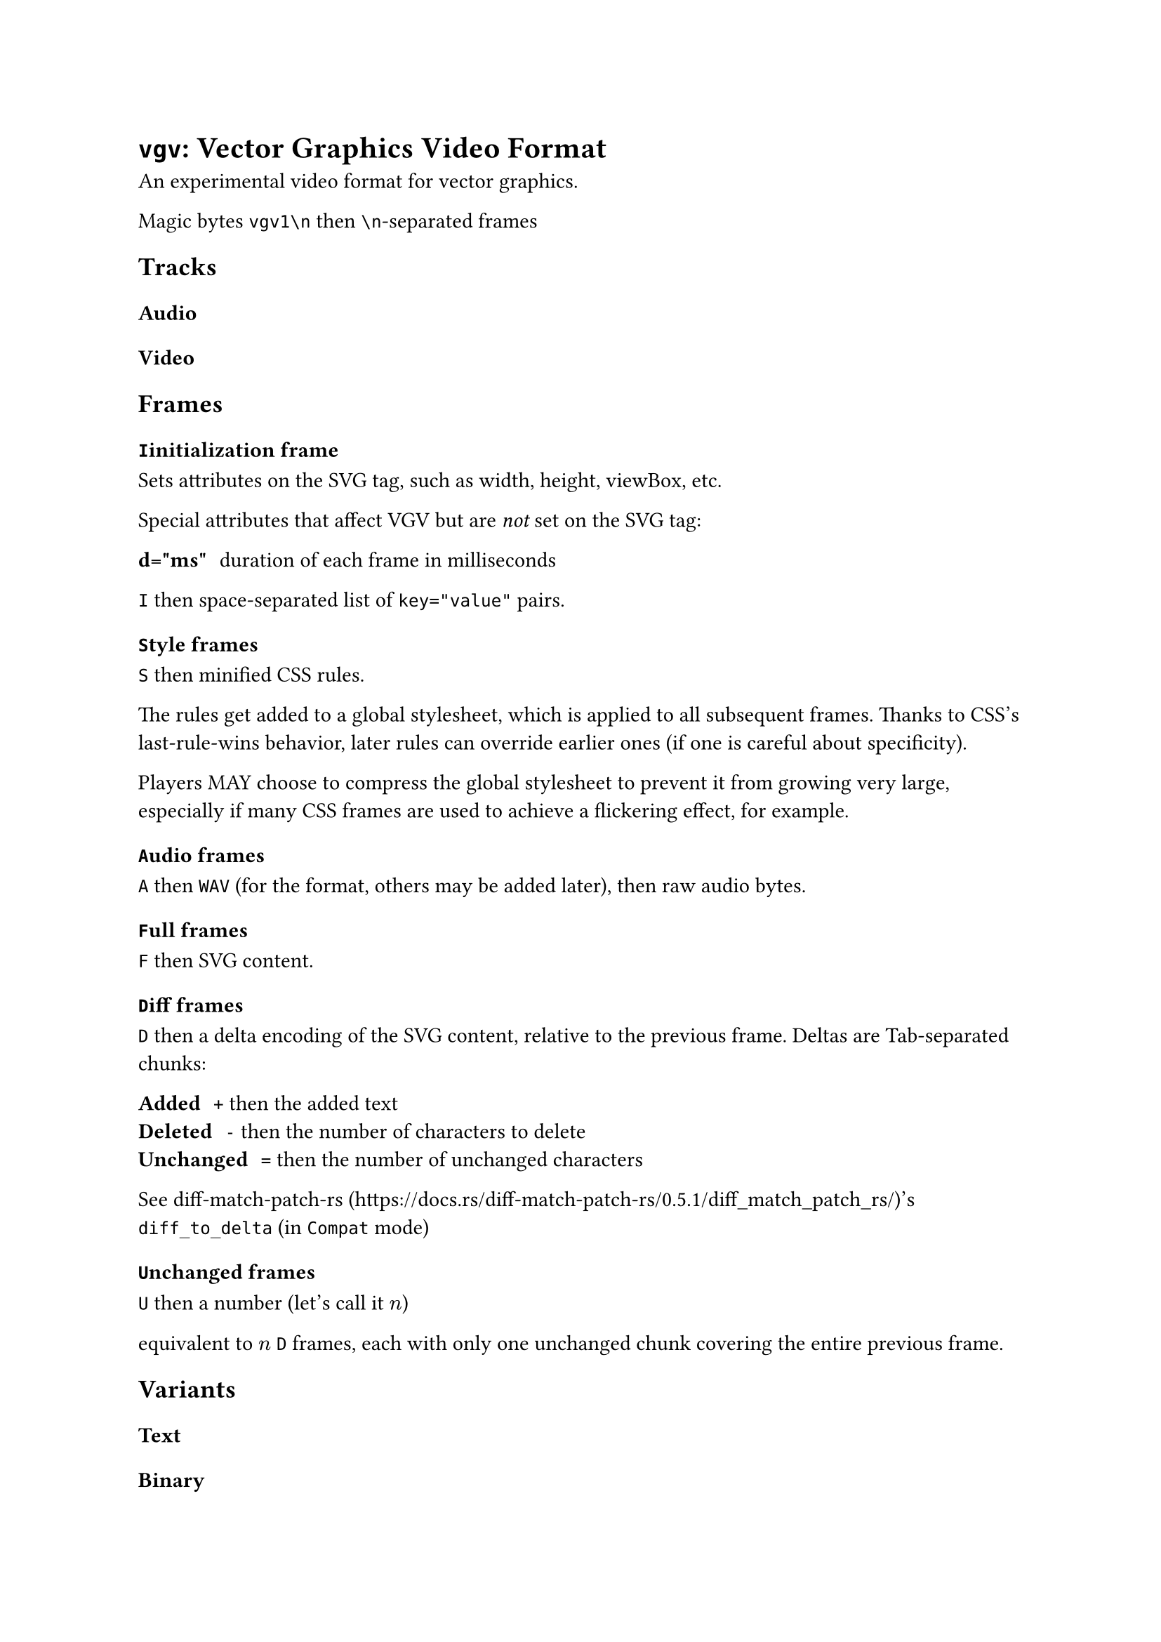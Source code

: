 = `vgv`: Vector Graphics Video Format

An experimental video format for vector graphics.

Magic bytes `vgv1\n` then `\n`-separated frames

== Tracks

=== Audio

=== Video

== Frames

=== `I`initialization frame

Sets attributes on the SVG tag, such as width, height, viewBox, etc.

Special attributes that affect VGV but are _not_ set on the SVG tag:

/ d="ms": duration of each frame in milliseconds

`I` then space-separated list of `key="value"` pairs.

=== `S`tyle frames

`S` then minified CSS rules. 

The rules get added to a global stylesheet, which is applied to all subsequent frames. Thanks to CSS's last-rule-wins behavior, later rules can override earlier ones (if one is careful about specificity).

Players MAY choose to compress the global stylesheet to prevent it from growing very large, especially if many CSS frames are used to achieve a flickering effect, for example.

=== `A`udio frames

`A` then `WAV` (for the format, others may be added later), then raw audio bytes.

=== `F`ull frames

`F` then SVG content.

=== `D`iff frames

`D` then a delta encoding of the SVG content, relative to the previous frame. Deltas are Tab-separated chunks:

/ Added: `+` then the added text
/ Deleted: `-` then the number of characters to delete
/ Unchanged: `=` then the number of unchanged characters

See diff-match-patch-rs (https://docs.rs/diff-match-patch-rs/0.5.1/diff_match_patch_rs/)'s `diff_to_delta` (in `Compat` mode)

=== `U`nchanged frames

`U` then a number (let's call it $n$)

equivalent to $n$ `D` frames, each with only one unchanged chunk covering the entire previous frame.

== Variants

=== Text

=== Binary

=== HTML-Encapsulated
